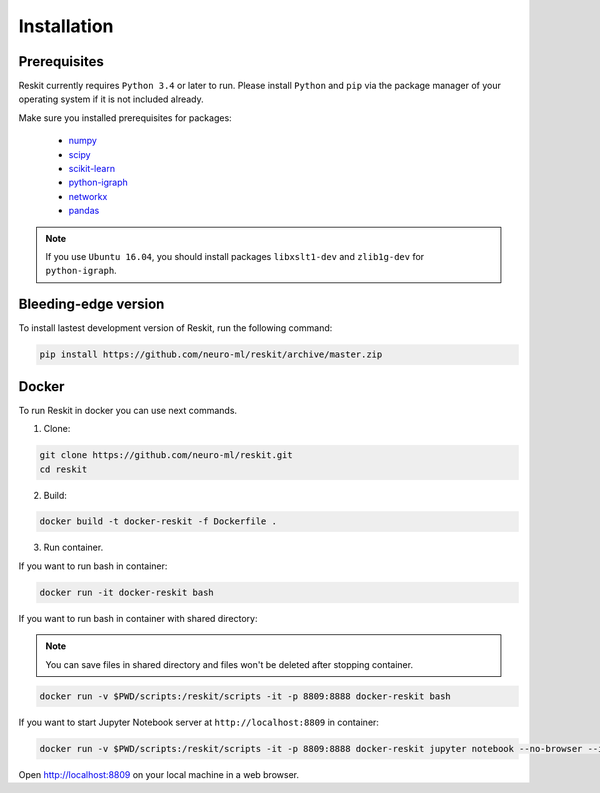 ============
Installation
============

Prerequisites
-------------

Reskit currently requires ``Python 3.4`` or later to run.
Please install ``Python`` and ``pip`` via the package manager of your operating system if it is not included already.

Make sure you installed prerequisites for packages:

  - `numpy <http://www.numpy.org/>`_
  - `scipy <https://www.scipy.org/>`_
  - `scikit-learn <http://scikit-learn.org/stable/>`_
  - `python-igraph <http://igraph.org/python/>`_
  - `networkx <https://networkx.github.io/>`_
  - `pandas <http://pandas.pydata.org/>`_

.. note:: If you use ``Ubuntu 16.04``, you should install packages ``libxslt1-dev`` and ``zlib1g-dev`` for ``python-igraph``.

.. Stable Reskit release
.. ---------------------

.. Reskit setup all requirements automatically. 
.. To install stable version, run the following command:

.. .. code-block:: bash

..     pip install https://github.com/neuro-ml/reskit/archive/master.zip

Bleeding-edge version
---------------------

To install lastest development version of Reskit, run the following command:

.. code-block:: bash

  pip install https://github.com/neuro-ml/reskit/archive/master.zip

Docker
------

To run Reskit in docker you can use next commands.

1. Clone:

.. code-block:: bash

  git clone https://github.com/neuro-ml/reskit.git
  cd reskit

2. Build:

.. code-block:: bash

  docker build -t docker-reskit -f Dockerfile .

3. Run container.

If you want to run bash in container:

.. code-block:: bash

  docker run -it docker-reskit bash

If you want to run bash in container with shared directory:

.. note:: You can save files in shared directory and files won't be deleted after stopping container.

.. code-block:: bash

  docker run -v $PWD/scripts:/reskit/scripts -it -p 8809:8888 docker-reskit bash

If you want to start Jupyter Notebook server at ``http://localhost:8809`` in container:

.. code-block:: bash

  docker run -v $PWD/scripts:/reskit/scripts -it -p 8809:8888 docker-reskit jupyter notebook --no-browser --ip="*"

Open http://localhost:8809 on your local machine in a web browser.
